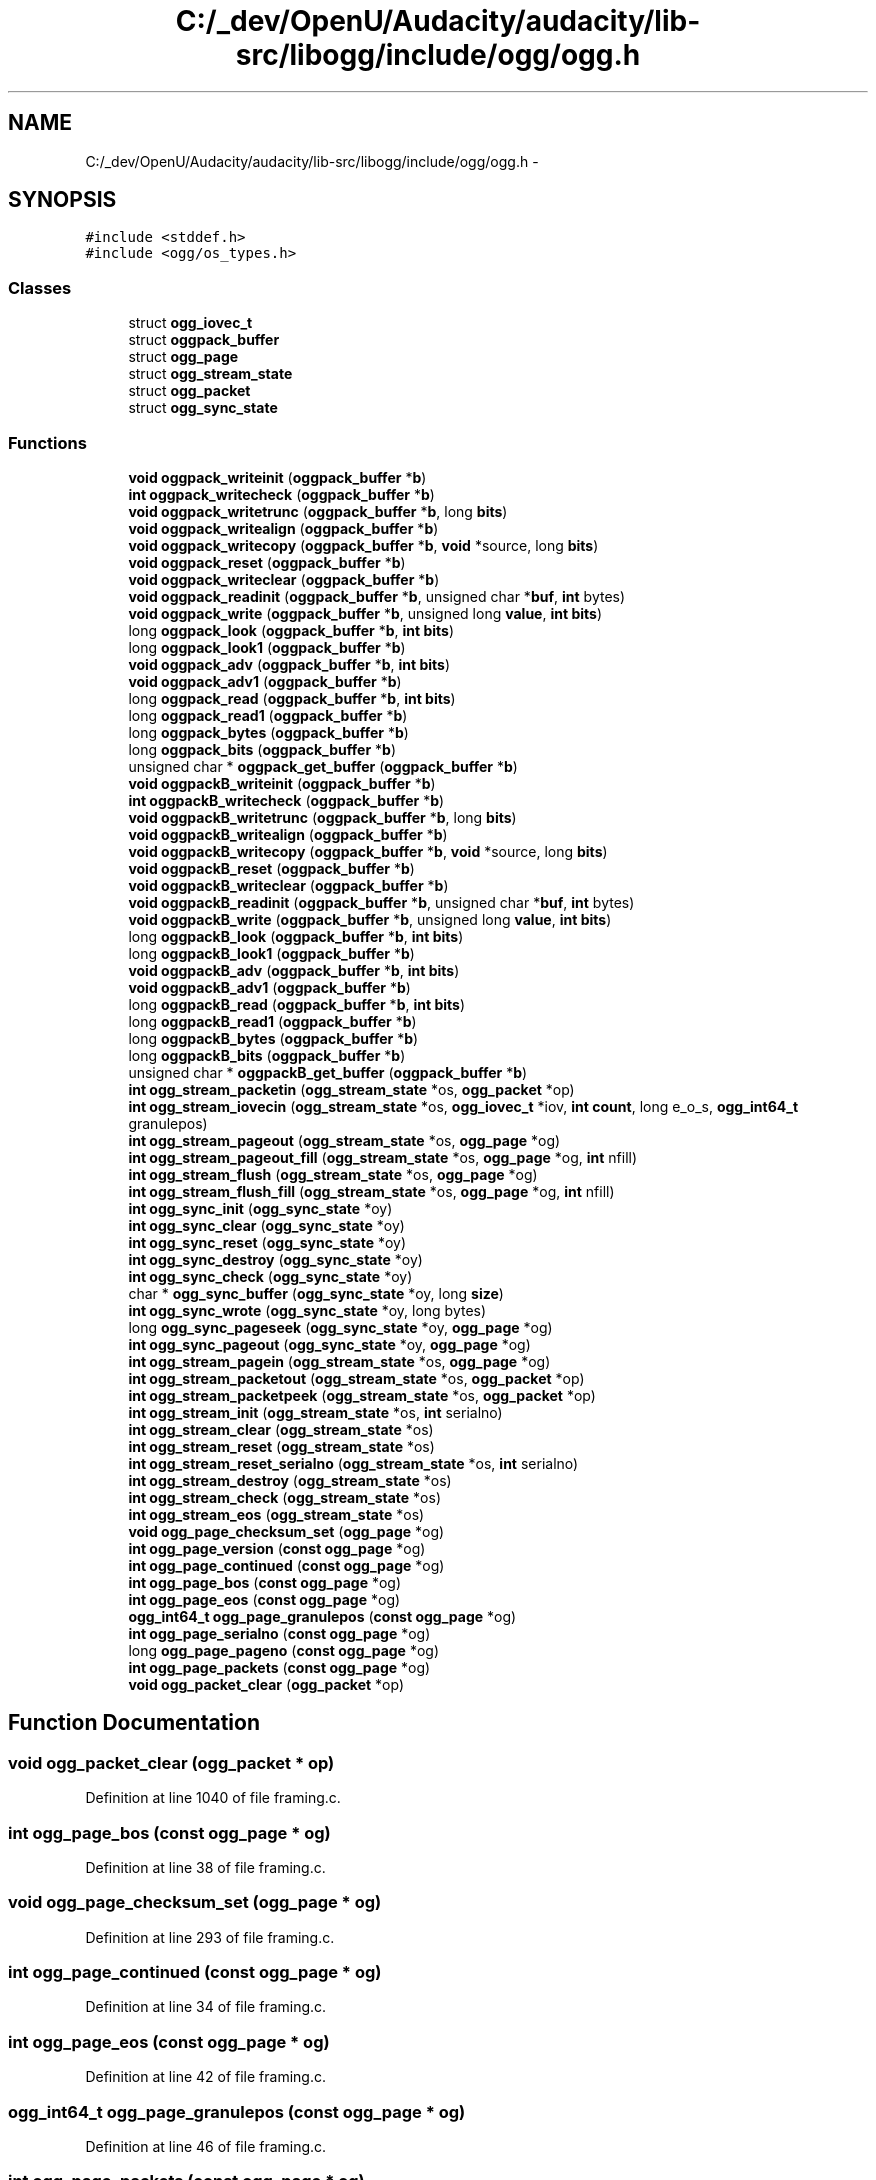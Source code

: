 .TH "C:/_dev/OpenU/Audacity/audacity/lib-src/libogg/include/ogg/ogg.h" 3 "Thu Apr 28 2016" "Audacity" \" -*- nroff -*-
.ad l
.nh
.SH NAME
C:/_dev/OpenU/Audacity/audacity/lib-src/libogg/include/ogg/ogg.h \- 
.SH SYNOPSIS
.br
.PP
\fC#include <stddef\&.h>\fP
.br
\fC#include <ogg/os_types\&.h>\fP
.br

.SS "Classes"

.in +1c
.ti -1c
.RI "struct \fBogg_iovec_t\fP"
.br
.ti -1c
.RI "struct \fBoggpack_buffer\fP"
.br
.ti -1c
.RI "struct \fBogg_page\fP"
.br
.ti -1c
.RI "struct \fBogg_stream_state\fP"
.br
.ti -1c
.RI "struct \fBogg_packet\fP"
.br
.ti -1c
.RI "struct \fBogg_sync_state\fP"
.br
.in -1c
.SS "Functions"

.in +1c
.ti -1c
.RI "\fBvoid\fP \fBoggpack_writeinit\fP (\fBoggpack_buffer\fP *\fBb\fP)"
.br
.ti -1c
.RI "\fBint\fP \fBoggpack_writecheck\fP (\fBoggpack_buffer\fP *\fBb\fP)"
.br
.ti -1c
.RI "\fBvoid\fP \fBoggpack_writetrunc\fP (\fBoggpack_buffer\fP *\fBb\fP, long \fBbits\fP)"
.br
.ti -1c
.RI "\fBvoid\fP \fBoggpack_writealign\fP (\fBoggpack_buffer\fP *\fBb\fP)"
.br
.ti -1c
.RI "\fBvoid\fP \fBoggpack_writecopy\fP (\fBoggpack_buffer\fP *\fBb\fP, \fBvoid\fP *source, long \fBbits\fP)"
.br
.ti -1c
.RI "\fBvoid\fP \fBoggpack_reset\fP (\fBoggpack_buffer\fP *\fBb\fP)"
.br
.ti -1c
.RI "\fBvoid\fP \fBoggpack_writeclear\fP (\fBoggpack_buffer\fP *\fBb\fP)"
.br
.ti -1c
.RI "\fBvoid\fP \fBoggpack_readinit\fP (\fBoggpack_buffer\fP *\fBb\fP, unsigned char *\fBbuf\fP, \fBint\fP bytes)"
.br
.ti -1c
.RI "\fBvoid\fP \fBoggpack_write\fP (\fBoggpack_buffer\fP *\fBb\fP, unsigned long \fBvalue\fP, \fBint\fP \fBbits\fP)"
.br
.ti -1c
.RI "long \fBoggpack_look\fP (\fBoggpack_buffer\fP *\fBb\fP, \fBint\fP \fBbits\fP)"
.br
.ti -1c
.RI "long \fBoggpack_look1\fP (\fBoggpack_buffer\fP *\fBb\fP)"
.br
.ti -1c
.RI "\fBvoid\fP \fBoggpack_adv\fP (\fBoggpack_buffer\fP *\fBb\fP, \fBint\fP \fBbits\fP)"
.br
.ti -1c
.RI "\fBvoid\fP \fBoggpack_adv1\fP (\fBoggpack_buffer\fP *\fBb\fP)"
.br
.ti -1c
.RI "long \fBoggpack_read\fP (\fBoggpack_buffer\fP *\fBb\fP, \fBint\fP \fBbits\fP)"
.br
.ti -1c
.RI "long \fBoggpack_read1\fP (\fBoggpack_buffer\fP *\fBb\fP)"
.br
.ti -1c
.RI "long \fBoggpack_bytes\fP (\fBoggpack_buffer\fP *\fBb\fP)"
.br
.ti -1c
.RI "long \fBoggpack_bits\fP (\fBoggpack_buffer\fP *\fBb\fP)"
.br
.ti -1c
.RI "unsigned char * \fBoggpack_get_buffer\fP (\fBoggpack_buffer\fP *\fBb\fP)"
.br
.ti -1c
.RI "\fBvoid\fP \fBoggpackB_writeinit\fP (\fBoggpack_buffer\fP *\fBb\fP)"
.br
.ti -1c
.RI "\fBint\fP \fBoggpackB_writecheck\fP (\fBoggpack_buffer\fP *\fBb\fP)"
.br
.ti -1c
.RI "\fBvoid\fP \fBoggpackB_writetrunc\fP (\fBoggpack_buffer\fP *\fBb\fP, long \fBbits\fP)"
.br
.ti -1c
.RI "\fBvoid\fP \fBoggpackB_writealign\fP (\fBoggpack_buffer\fP *\fBb\fP)"
.br
.ti -1c
.RI "\fBvoid\fP \fBoggpackB_writecopy\fP (\fBoggpack_buffer\fP *\fBb\fP, \fBvoid\fP *source, long \fBbits\fP)"
.br
.ti -1c
.RI "\fBvoid\fP \fBoggpackB_reset\fP (\fBoggpack_buffer\fP *\fBb\fP)"
.br
.ti -1c
.RI "\fBvoid\fP \fBoggpackB_writeclear\fP (\fBoggpack_buffer\fP *\fBb\fP)"
.br
.ti -1c
.RI "\fBvoid\fP \fBoggpackB_readinit\fP (\fBoggpack_buffer\fP *\fBb\fP, unsigned char *\fBbuf\fP, \fBint\fP bytes)"
.br
.ti -1c
.RI "\fBvoid\fP \fBoggpackB_write\fP (\fBoggpack_buffer\fP *\fBb\fP, unsigned long \fBvalue\fP, \fBint\fP \fBbits\fP)"
.br
.ti -1c
.RI "long \fBoggpackB_look\fP (\fBoggpack_buffer\fP *\fBb\fP, \fBint\fP \fBbits\fP)"
.br
.ti -1c
.RI "long \fBoggpackB_look1\fP (\fBoggpack_buffer\fP *\fBb\fP)"
.br
.ti -1c
.RI "\fBvoid\fP \fBoggpackB_adv\fP (\fBoggpack_buffer\fP *\fBb\fP, \fBint\fP \fBbits\fP)"
.br
.ti -1c
.RI "\fBvoid\fP \fBoggpackB_adv1\fP (\fBoggpack_buffer\fP *\fBb\fP)"
.br
.ti -1c
.RI "long \fBoggpackB_read\fP (\fBoggpack_buffer\fP *\fBb\fP, \fBint\fP \fBbits\fP)"
.br
.ti -1c
.RI "long \fBoggpackB_read1\fP (\fBoggpack_buffer\fP *\fBb\fP)"
.br
.ti -1c
.RI "long \fBoggpackB_bytes\fP (\fBoggpack_buffer\fP *\fBb\fP)"
.br
.ti -1c
.RI "long \fBoggpackB_bits\fP (\fBoggpack_buffer\fP *\fBb\fP)"
.br
.ti -1c
.RI "unsigned char * \fBoggpackB_get_buffer\fP (\fBoggpack_buffer\fP *\fBb\fP)"
.br
.ti -1c
.RI "\fBint\fP \fBogg_stream_packetin\fP (\fBogg_stream_state\fP *os, \fBogg_packet\fP *op)"
.br
.ti -1c
.RI "\fBint\fP \fBogg_stream_iovecin\fP (\fBogg_stream_state\fP *os, \fBogg_iovec_t\fP *iov, \fBint\fP \fBcount\fP, long e_o_s, \fBogg_int64_t\fP granulepos)"
.br
.ti -1c
.RI "\fBint\fP \fBogg_stream_pageout\fP (\fBogg_stream_state\fP *os, \fBogg_page\fP *og)"
.br
.ti -1c
.RI "\fBint\fP \fBogg_stream_pageout_fill\fP (\fBogg_stream_state\fP *os, \fBogg_page\fP *og, \fBint\fP nfill)"
.br
.ti -1c
.RI "\fBint\fP \fBogg_stream_flush\fP (\fBogg_stream_state\fP *os, \fBogg_page\fP *og)"
.br
.ti -1c
.RI "\fBint\fP \fBogg_stream_flush_fill\fP (\fBogg_stream_state\fP *os, \fBogg_page\fP *og, \fBint\fP nfill)"
.br
.ti -1c
.RI "\fBint\fP \fBogg_sync_init\fP (\fBogg_sync_state\fP *oy)"
.br
.ti -1c
.RI "\fBint\fP \fBogg_sync_clear\fP (\fBogg_sync_state\fP *oy)"
.br
.ti -1c
.RI "\fBint\fP \fBogg_sync_reset\fP (\fBogg_sync_state\fP *oy)"
.br
.ti -1c
.RI "\fBint\fP \fBogg_sync_destroy\fP (\fBogg_sync_state\fP *oy)"
.br
.ti -1c
.RI "\fBint\fP \fBogg_sync_check\fP (\fBogg_sync_state\fP *oy)"
.br
.ti -1c
.RI "char * \fBogg_sync_buffer\fP (\fBogg_sync_state\fP *oy, long \fBsize\fP)"
.br
.ti -1c
.RI "\fBint\fP \fBogg_sync_wrote\fP (\fBogg_sync_state\fP *oy, long bytes)"
.br
.ti -1c
.RI "long \fBogg_sync_pageseek\fP (\fBogg_sync_state\fP *oy, \fBogg_page\fP *og)"
.br
.ti -1c
.RI "\fBint\fP \fBogg_sync_pageout\fP (\fBogg_sync_state\fP *oy, \fBogg_page\fP *og)"
.br
.ti -1c
.RI "\fBint\fP \fBogg_stream_pagein\fP (\fBogg_stream_state\fP *os, \fBogg_page\fP *og)"
.br
.ti -1c
.RI "\fBint\fP \fBogg_stream_packetout\fP (\fBogg_stream_state\fP *os, \fBogg_packet\fP *op)"
.br
.ti -1c
.RI "\fBint\fP \fBogg_stream_packetpeek\fP (\fBogg_stream_state\fP *os, \fBogg_packet\fP *op)"
.br
.ti -1c
.RI "\fBint\fP \fBogg_stream_init\fP (\fBogg_stream_state\fP *os, \fBint\fP serialno)"
.br
.ti -1c
.RI "\fBint\fP \fBogg_stream_clear\fP (\fBogg_stream_state\fP *os)"
.br
.ti -1c
.RI "\fBint\fP \fBogg_stream_reset\fP (\fBogg_stream_state\fP *os)"
.br
.ti -1c
.RI "\fBint\fP \fBogg_stream_reset_serialno\fP (\fBogg_stream_state\fP *os, \fBint\fP serialno)"
.br
.ti -1c
.RI "\fBint\fP \fBogg_stream_destroy\fP (\fBogg_stream_state\fP *os)"
.br
.ti -1c
.RI "\fBint\fP \fBogg_stream_check\fP (\fBogg_stream_state\fP *os)"
.br
.ti -1c
.RI "\fBint\fP \fBogg_stream_eos\fP (\fBogg_stream_state\fP *os)"
.br
.ti -1c
.RI "\fBvoid\fP \fBogg_page_checksum_set\fP (\fBogg_page\fP *og)"
.br
.ti -1c
.RI "\fBint\fP \fBogg_page_version\fP (\fBconst\fP \fBogg_page\fP *og)"
.br
.ti -1c
.RI "\fBint\fP \fBogg_page_continued\fP (\fBconst\fP \fBogg_page\fP *og)"
.br
.ti -1c
.RI "\fBint\fP \fBogg_page_bos\fP (\fBconst\fP \fBogg_page\fP *og)"
.br
.ti -1c
.RI "\fBint\fP \fBogg_page_eos\fP (\fBconst\fP \fBogg_page\fP *og)"
.br
.ti -1c
.RI "\fBogg_int64_t\fP \fBogg_page_granulepos\fP (\fBconst\fP \fBogg_page\fP *og)"
.br
.ti -1c
.RI "\fBint\fP \fBogg_page_serialno\fP (\fBconst\fP \fBogg_page\fP *og)"
.br
.ti -1c
.RI "long \fBogg_page_pageno\fP (\fBconst\fP \fBogg_page\fP *og)"
.br
.ti -1c
.RI "\fBint\fP \fBogg_page_packets\fP (\fBconst\fP \fBogg_page\fP *og)"
.br
.ti -1c
.RI "\fBvoid\fP \fBogg_packet_clear\fP (\fBogg_packet\fP *op)"
.br
.in -1c
.SH "Function Documentation"
.PP 
.SS "\fBvoid\fP ogg_packet_clear (\fBogg_packet\fP * op)"

.PP
Definition at line 1040 of file framing\&.c\&.
.SS "\fBint\fP ogg_page_bos (\fBconst\fP \fBogg_page\fP * og)"

.PP
Definition at line 38 of file framing\&.c\&.
.SS "\fBvoid\fP ogg_page_checksum_set (\fBogg_page\fP * og)"

.PP
Definition at line 293 of file framing\&.c\&.
.SS "\fBint\fP ogg_page_continued (\fBconst\fP \fBogg_page\fP * og)"

.PP
Definition at line 34 of file framing\&.c\&.
.SS "\fBint\fP ogg_page_eos (\fBconst\fP \fBogg_page\fP * og)"

.PP
Definition at line 42 of file framing\&.c\&.
.SS "\fBogg_int64_t\fP ogg_page_granulepos (\fBconst\fP \fBogg_page\fP * og)"

.PP
Definition at line 46 of file framing\&.c\&.
.SS "\fBint\fP ogg_page_packets (\fBconst\fP \fBogg_page\fP * og)"

.PP
Definition at line 92 of file framing\&.c\&.
.SS "long ogg_page_pageno (\fBconst\fP \fBogg_page\fP * og)"

.PP
Definition at line 66 of file framing\&.c\&.
.SS "\fBint\fP ogg_page_serialno (\fBconst\fP \fBogg_page\fP * og)"

.PP
Definition at line 59 of file framing\&.c\&.
.SS "\fBint\fP ogg_page_version (\fBconst\fP \fBogg_page\fP * og)"

.PP
Definition at line 30 of file framing\&.c\&.
.SS "\fBint\fP ogg_stream_check (\fBogg_stream_state\fP * os)"

.PP
Definition at line 212 of file framing\&.c\&.
.SS "\fBint\fP ogg_stream_clear (\fBogg_stream_state\fP * os)"

.PP
Definition at line 218 of file framing\&.c\&.
.SS "\fBint\fP ogg_stream_destroy (\fBogg_stream_state\fP * os)"

.PP
Definition at line 229 of file framing\&.c\&.
.SS "\fBint\fP ogg_stream_eos (\fBogg_stream_state\fP * os)"

.PP
Definition at line 577 of file framing\&.c\&.
.SS "\fBint\fP ogg_stream_flush (\fBogg_stream_state\fP * os, \fBogg_page\fP * og)"

.PP
Definition at line 535 of file framing\&.c\&.
.SS "\fBint\fP ogg_stream_flush_fill (\fBogg_stream_state\fP * os, \fBogg_page\fP * og, \fBint\fP nfill)"

.PP
Definition at line 543 of file framing\&.c\&.
.SS "\fBint\fP ogg_stream_init (\fBogg_stream_state\fP * os, \fBint\fP serialno)"

.PP
Definition at line 189 of file framing\&.c\&.
.SS "\fBint\fP ogg_stream_iovecin (\fBogg_stream_state\fP * os, \fBogg_iovec_t\fP * iov, \fBint\fP count, long e_o_s, \fBogg_int64_t\fP granulepos)"

.PP
Definition at line 317 of file framing\&.c\&.
.SS "\fBint\fP ogg_stream_packetin (\fBogg_stream_state\fP * os, \fBogg_packet\fP * op)"

.PP
Definition at line 380 of file framing\&.c\&.
.SS "\fBint\fP ogg_stream_packetout (\fBogg_stream_state\fP * os, \fBogg_packet\fP * op)"

.PP
Definition at line 1030 of file framing\&.c\&.
.SS "\fBint\fP ogg_stream_packetpeek (\fBogg_stream_state\fP * os, \fBogg_packet\fP * op)"

.PP
Definition at line 1035 of file framing\&.c\&.
.SS "\fBint\fP ogg_stream_pagein (\fBogg_stream_state\fP * os, \fBogg_page\fP * og)"

.PP
Definition at line 808 of file framing\&.c\&.
.SS "\fBint\fP ogg_stream_pageout (\fBogg_stream_state\fP * os, \fBogg_page\fP * og)"

.PP
Definition at line 551 of file framing\&.c\&.
.SS "\fBint\fP ogg_stream_pageout_fill (\fBogg_stream_state\fP * os, \fBogg_page\fP * og, \fBint\fP nfill)"

.PP
Definition at line 566 of file framing\&.c\&.
.SS "\fBint\fP ogg_stream_reset (\fBogg_stream_state\fP * os)"

.PP
Definition at line 948 of file framing\&.c\&.
.SS "\fBint\fP ogg_stream_reset_serialno (\fBogg_stream_state\fP * os, \fBint\fP serialno)"

.PP
Definition at line 969 of file framing\&.c\&.
.SS "char* ogg_sync_buffer (\fBogg_sync_state\fP * oy, long size)"

.PP
Definition at line 628 of file framing\&.c\&.
.SS "\fBint\fP ogg_sync_check (\fBogg_sync_state\fP * oy)"

.PP
Definition at line 623 of file framing\&.c\&.
.SS "\fBint\fP ogg_sync_clear (\fBogg_sync_state\fP * oy)"

.PP
Definition at line 607 of file framing\&.c\&.
.SS "\fBint\fP ogg_sync_destroy (\fBogg_sync_state\fP * oy)"

.PP
Definition at line 615 of file framing\&.c\&.
.SS "\fBint\fP ogg_sync_init (\fBogg_sync_state\fP * oy)"

.PP
Definition at line 598 of file framing\&.c\&.
.SS "\fBint\fP ogg_sync_pageout (\fBogg_sync_state\fP * oy, \fBogg_page\fP * og)"

.PP
Definition at line 775 of file framing\&.c\&.
.SS "long ogg_sync_pageseek (\fBogg_sync_state\fP * oy, \fBogg_page\fP * og)"

.PP
Definition at line 677 of file framing\&.c\&.
.SS "\fBint\fP ogg_sync_reset (\fBogg_sync_state\fP * oy)"

.PP
Definition at line 937 of file framing\&.c\&.
.SS "\fBint\fP ogg_sync_wrote (\fBogg_sync_state\fP * oy, long bytes)"

.PP
Definition at line 660 of file framing\&.c\&.
.SS "\fBvoid\fP oggpack_adv (\fBoggpack_buffer\fP * b, \fBint\fP bits)"

.PP
Definition at line 338 of file bitwise\&.c\&.
.SS "\fBvoid\fP oggpack_adv1 (\fBoggpack_buffer\fP * b)"

.PP
Definition at line 358 of file bitwise\&.c\&.
.SS "long oggpack_bits (\fBoggpack_buffer\fP * b)"

.PP
Definition at line 503 of file bitwise\&.c\&.
.SS "long oggpack_bytes (\fBoggpack_buffer\fP * b)"

.PP
Definition at line 499 of file bitwise\&.c\&.
.SS "unsigned char* oggpack_get_buffer (\fBoggpack_buffer\fP * b)"

.PP
Definition at line 515 of file bitwise\&.c\&.
.SS "long oggpack_look (\fBoggpack_buffer\fP * b, \fBint\fP bits)"

.PP
Definition at line 266 of file bitwise\&.c\&.
.SS "long oggpack_look1 (\fBoggpack_buffer\fP * b)"

.PP
Definition at line 328 of file bitwise\&.c\&.
.SS "long oggpack_read (\fBoggpack_buffer\fP * b, \fBint\fP bits)"

.PP
Definition at line 371 of file bitwise\&.c\&.
.SS "long oggpack_read1 (\fBoggpack_buffer\fP * b)"

.PP
Definition at line 457 of file bitwise\&.c\&.
.SS "\fBvoid\fP oggpack_readinit (\fBoggpack_buffer\fP * b, unsigned char * buf, \fBint\fP bytes)"

.PP
Definition at line 255 of file bitwise\&.c\&.
.SS "\fBvoid\fP oggpack_reset (\fBoggpack_buffer\fP * b)"

.PP
Definition at line 235 of file bitwise\&.c\&.
.SS "\fBvoid\fP oggpack_write (\fBoggpack_buffer\fP * b, unsigned long value, \fBint\fP bits)"

.PP
Definition at line 83 of file bitwise\&.c\&.
.SS "\fBvoid\fP oggpack_writealign (\fBoggpack_buffer\fP * b)"

.PP
Definition at line 168 of file bitwise\&.c\&.
.SS "\fBint\fP oggpack_writecheck (\fBoggpack_buffer\fP * b)"

.PP
Definition at line 51 of file bitwise\&.c\&.
.SS "\fBvoid\fP oggpack_writeclear (\fBoggpack_buffer\fP * b)"

.PP
Definition at line 246 of file bitwise\&.c\&.
.SS "\fBvoid\fP oggpack_writecopy (\fBoggpack_buffer\fP * b, \fBvoid\fP * source, long bits)"

.PP
Definition at line 227 of file bitwise\&.c\&.
.SS "\fBvoid\fP oggpack_writeinit (\fBoggpack_buffer\fP * b)"

.PP
Definition at line 40 of file bitwise\&.c\&.
.SS "\fBvoid\fP oggpack_writetrunc (\fBoggpack_buffer\fP * b, long bits)"

.PP
Definition at line 60 of file bitwise\&.c\&.
.SS "\fBvoid\fP oggpackB_adv (\fBoggpack_buffer\fP * b, \fBint\fP bits)"

.PP
Definition at line 354 of file bitwise\&.c\&.
.SS "\fBvoid\fP oggpackB_adv1 (\fBoggpack_buffer\fP * b)"

.PP
Definition at line 366 of file bitwise\&.c\&.
.SS "long oggpackB_bits (\fBoggpack_buffer\fP * b)"

.PP
Definition at line 511 of file bitwise\&.c\&.
.SS "long oggpackB_bytes (\fBoggpack_buffer\fP * b)"

.PP
Definition at line 507 of file bitwise\&.c\&.
.SS "unsigned char* oggpackB_get_buffer (\fBoggpack_buffer\fP * b)"

.PP
Definition at line 519 of file bitwise\&.c\&.
.SS "long oggpackB_look (\fBoggpack_buffer\fP * b, \fBint\fP bits)"

.PP
Definition at line 298 of file bitwise\&.c\&.
.SS "long oggpackB_look1 (\fBoggpack_buffer\fP * b)"

.PP
Definition at line 333 of file bitwise\&.c\&.
.SS "long oggpackB_read (\fBoggpack_buffer\fP * b, \fBint\fP bits)"

.PP
Definition at line 415 of file bitwise\&.c\&.
.SS "long oggpackB_read1 (\fBoggpack_buffer\fP * b)"

.PP
Definition at line 478 of file bitwise\&.c\&.
.SS "\fBvoid\fP oggpackB_readinit (\fBoggpack_buffer\fP * b, unsigned char * buf, \fBint\fP bytes)"

.PP
Definition at line 261 of file bitwise\&.c\&.
.SS "\fBvoid\fP oggpackB_reset (\fBoggpack_buffer\fP * b)"

.PP
Definition at line 242 of file bitwise\&.c\&.
.SS "\fBvoid\fP oggpackB_write (\fBoggpack_buffer\fP * b, unsigned long value, \fBint\fP bits)"

.PP
Definition at line 126 of file bitwise\&.c\&.
.SS "\fBvoid\fP oggpackB_writealign (\fBoggpack_buffer\fP * b)"

.PP
Definition at line 174 of file bitwise\&.c\&.
.SS "\fBint\fP oggpackB_writecheck (\fBoggpack_buffer\fP * b)"

.PP
Definition at line 56 of file bitwise\&.c\&.
.SS "\fBvoid\fP oggpackB_writeclear (\fBoggpack_buffer\fP * b)"

.PP
Definition at line 251 of file bitwise\&.c\&.
.SS "\fBvoid\fP oggpackB_writecopy (\fBoggpack_buffer\fP * b, \fBvoid\fP * source, long bits)"

.PP
Definition at line 231 of file bitwise\&.c\&.
.SS "\fBvoid\fP oggpackB_writeinit (\fBoggpack_buffer\fP * b)"

.PP
Definition at line 47 of file bitwise\&.c\&.
.SS "\fBvoid\fP oggpackB_writetrunc (\fBoggpack_buffer\fP * b, long bits)"

.PP
Definition at line 71 of file bitwise\&.c\&.
.SH "Author"
.PP 
Generated automatically by Doxygen for Audacity from the source code\&.
